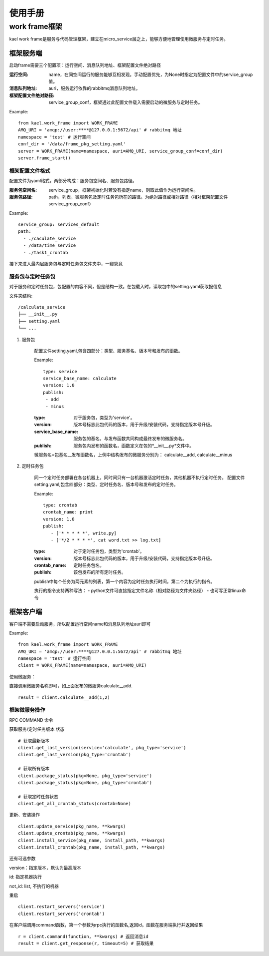 *************************
使用手册
*************************

work frame框架
==========================
kael work frame是服务与代码管理框架，建立在micro_service层之上，能够方便地管理使用微服务与定时任务。

框架服务端
-----------------------
启动frame需要三个配置项：运行空间、消息队列地址、框架配置文件绝对路径

:运行空间: name，在同空间运行的服务能够互相发现。手动配置优先，为None时指定为配置文件中的service_group值。
:消息队列地址: auri，服务运行依靠的rabbitmq消息队列地址。
:框架配置文件绝对路径: service_group_conf，框架通过此配置文件载入需要启动的微服务与定时任务。


Example::

    from kael.work_frame import WORK_FRAME
    AMQ_URI = 'amqp://user:****@127.0.0.1:5672/api' # rabbitmq 地址
    namespace = 'test' # 运行空间
    conf_dir = '/data/frame_pkg_setting.yaml'
    server = WORK_FRAME(name=namespace, auri=AMQ_URI, service_group_conf=conf_dir)
    server.frame_start()


框架配置文件格式
^^^^^^^^^^^^^^^^^^^^^^^^^^^^^^^^^^^

配置文件为yaml格式，两部分构成：服务包空间名、服务包路径。

:服务包空间名: service_group，框架初始化时若没有指定name，则取此值作为运行空间名。
:服务包路径: path，列表，微服务包及定时任务包所在的路径。为绝对路径或相对路径（相对框架配置文件service_group_conf）

Example::

    service_group: services_default
    path:
      - ./caculate_service
      - /data/time_service
      - ./task1_crontab

接下来进入最内层服务包与定时任务包文件夹中，一窥究竟


服务包与定时任务包
^^^^^^^^^^^^^^^^^^^^^^^^^^^^^^^^^^^

对于服务和定时任务包，包配置的内容不同，但是结构一致。在包载入时，读取包中的setting.yaml获取报信息

文件夹结构::

    /calculate_service
    ├── __init__.py
    ├── setting.yaml
    └── ...


1. 服务包

    配置文件setting.yaml,包含四部分：类型、服务基名、版本号和发布的函数。

    Example::

        type: service
        service_base_name: calculate
        version: 1.0
        publish:
         - add
         - minus

    :type: 对于服务包，类型为'service'。
    :version: 版本号标志此包代码的版本，用于升级/安装代码，支持指定版本号升级。
    :service_base_name: 服务包的基名，与发布函数共同构成最终发布的微服务名。
    :publish: 服务包内发布的函数名，函数定义在包的*__init__.py*文件中。

    微服务名=包基名__发布函数名，上例中结构发布的微服务分别为：
    calculate__add, calculate__minus


2. 定时任务包

    同一个定时任务部署在各台机器上，同时间只有一台机器激活定时任务，其他机器不执行定时任务。
    配置文件setting.yaml,包含四部分：类型、定时任务名、版本号和发布的定时任务。

    Example::

        type: crontab
        crontab_name: print
        version: 1.0
        publish:
           - ['* * * * *', write.py]
           - ['*/2 * * * *', cat word.txt >> log.txt]

    :type: 对于定时任务包，类型为'crontab'。
    :version: 版本号标志此包代码的版本，用于升级/安装代码，支持指定版本号升级。
    :crontab_name: 定时任务包名。
    :publish: 该包发布的所有定时任务。

    publish中每个任务为两元素的列表，第一个内容为定时任务执行时间，第二个为执行的指令。

    执行的指令支持两种写法：
    - python文件可直接指定文件名称（相对路径为文件夹路径）
    - 也可写正常linux命令


框架客户端
-----------------

客户端不需要启动服务，所以配置运行空间name和消息队列地址auri即可

Example::

        from kael.work_frame import WORK_FRAME
        AMQ_URI = 'amqp://user:****@127.0.0.1:5672/api' # rabbitmq 地址
        namespace = 'test' # 运行空间
        client = WORK_FRAME(name=namespace, auri=AMQ_URI)

使用微服务：

直接调用微服务名称即可，如上面发布的微服务calculate__add.

::

    result = client.calculate__add(1,2)

框架微服务操作
^^^^^^^^^^^^^^^^^^^^^^^^^

RPC COMMAND 命令

获取服务/定时任务版本 状态

::

        # 获取最新版本
        client.get_last_version(service='calculate', pkg_type='service')
        client.get_last_version(pkg_type='crontab')

        # 获取所有版本
        client.package_status(pkg=None, pkg_type='service')
        client.package_status(pkg=None, pkg_type='crontab')

        # 获取定时任务状态
        client.get_all_crontab_status(crontab=None)

更新、安装操作

::

        client.update_service(pkg_name, **kwargs)
        client.update_crontab(pkg_name, **kwargs)
        client.install_service(pkg_name, install_path, **kwargs)
        client.install_crontab(pkg_name, install_path, **kwargs)

还有可选参数

version：指定版本，默认为最高版本

id: 指定机器执行

not_id: list, 不执行的机器


重启

::

        client.restart_servers('service')
        client.restart_servers('crontab')


在客户端调用command函数，第一个参数为rpc执行的函数名,返回id。函数在服务端执行并返回结果

::

        r = client.command(function, **kwargs) # 返回消息id
        result = client.get_response(r, timeout=5) # 获取结果